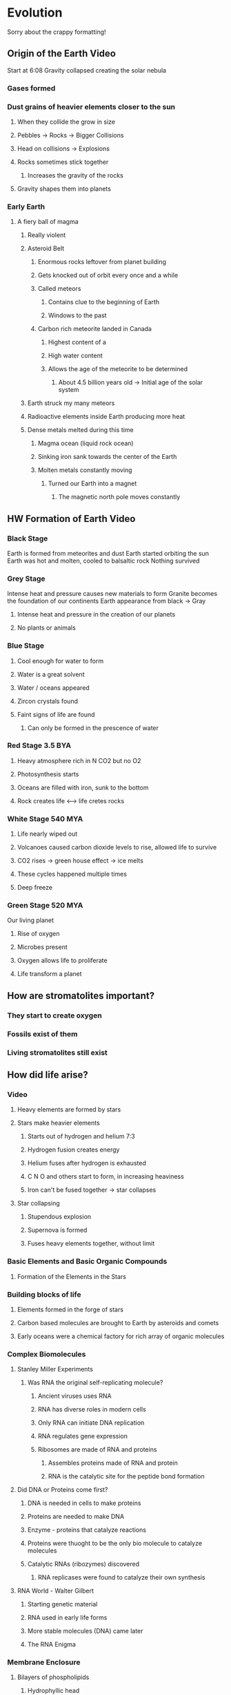 * Evolution
Sorry about the crappy formatting!
** Origin of the Earth Video
Start at 6:08
Gravity collapsed creating the solar nebula
*** Gases formed
*** Dust grains of heavier elements closer to the sun
**** When they collide the grow in size
**** Pebbles -> Rocks -> Bigger Collisions
**** Head on collisions -> Explosions
**** Rocks sometimes stick together
***** Increases the gravity of the rocks
**** Gravity shapes them into planets
*** Early Earth
**** A fiery ball of magma
***** Really violent
***** Asteroid Belt
****** Enormous rocks leftover from planet building
****** Gets knocked out of orbit every once and a while
****** Called meteors
******* Contains clue to the beginning of Earth
******* Windows to the past
****** Carbon rich meteorite landed in Canada
******* Highest content of a
******* High water content
******* Allows the age of the meteorite to be determined
******** About 4.5 billion years old -> Initial age of the solar system
***** Earth struck my many meteors
***** Radioactive elements inside Earth producing more heat
***** Dense metals melted during this time
****** Magma ocean (liquid rock ocean)
****** Sinking iron sank towards the center of the Earth
****** Molten metals constantly moving
******* Turned our Earth into a magnet
******** The magnetic north pole moves constantly
** HW Formation of Earth Video
*** Black Stage
Earth is formed from meteorites and dust
Earth started orbiting the sun
Earth was hot and molten, cooled to balsaltic rock
Nothing survived
*** Grey Stage
Intense heat and pressure causes new materials to form
Granite becomes the foundation of our continents
Earth appearance from black -> Gray
**** Intense heat and pressure in the creation of our planets
**** No plants or animals
*** Blue Stage
**** Cool enough for water to form
**** Water is a great solvent
**** Water / oceans appeared
**** Zircon crystals found
**** Faint signs of life are found
***** Can only be formed in the prescence of water
*** Red Stage 3.5 BYA
**** Heavy atmosphere rich in N CO2 but no O2
**** Photosynthesis starts
**** Oceans are filled with iron, sunk to the bottom
**** Rock creates life <---> life cretes rocks
*** White Stage 540 MYA
**** Life nearly wiped out
**** Volcanoes caused carbon dioxide levels to rise, allowed life to survive
**** CO2 rises -> green house effect -> ice melts
**** These cycles happened multiple times
**** Deep freeze
*** Green Stage 520 MYA
Our living planet
**** Rise of oxygen
**** Microbes present
**** Oxygen allows life to proliferate
**** Life transform a planet
** How are stromatolites important?
*** They start to create oxygen
*** Fossils exist of them
*** Living stromatolites still exist
** How did life arise?
*** Video
**** Heavy elements are formed by stars
**** Stars make heavier elements
***** Starts out of hydrogen and helium 7:3
***** Hydrogen fusion creates energy
***** Helium fuses after hydrogen is exhausted
***** C N O and others start to form, in increasing heaviness
***** Iron can't be fused together -> star collapses
**** Star collapsing
***** Stupendous explosion
***** Supernova is formed
***** Fuses heavy elements together, without limit
*** Basic Elements and Basic Organic Compounds
**** Formation of the Elements in the Stars
*** Building blocks of life
**** Elements formed in the forge of stars
**** Carbon based molecules are brought to Earth by asteroids and comets
**** Early oceans were a chemical factory for rich array of organic molecules
*** Complex Biomolecules
**** Stanley Miller Experiments
***** Was RNA the original self-replicating molecule?
****** Ancient viruses uses RNA
****** RNA has diverse roles in modern cells
****** Only RNA can initiate DNA replication
****** RNA regulates gene expression
****** Ribosomes are made of RNA and proteins
******* Assembles proteins made of RNA and protein
******* RNA is the catalytic site for the peptide bond formation
**** Did DNA or Proteins come first?
***** DNA is needed in cells to make proteins
***** Proteins are needed to make DNA
***** Enzyme - proteins that catalyze reactions
***** Proteins were thuoght to be the only bio molecule to catalyze molecules
***** Catalytic RNAs (ribozymes) discovered
****** RNA replicases were found to catalyze their own synthesis
**** RNA World - Walter Gilbert
***** Starting genetic material
***** RNA used in early life forms
***** More stable molecules (DNA) came later
***** The RNA Enigma
*** Membrane Enclosure
**** Bilayers of phospholipids
***** Hydrophyllic head
***** 2 hydrophobic tails
***** Spontaneously forms two layered sheets
***** Hydrophyllic heads on the outside
***** Surrounds all living cells
***** Surrounds the nucleus and other cellular structure
**** Formation of the Protocell
Very first cell / precursor to modern cells.
***** RNA enters the cell and is a primitive type of DNA
***** Replicase is needed to replicate the RNA
*** Selection and Evolution Change
**** Protocells with a high amount of RNA outcompete other protocells
***** RNA must be replicases
**** Mutations occur causing better protocells
**** Merging of protocells brings capabilities to other cells
*** Zircons
**** Made up of zirconium silicate
**** Likely from magma that incorporated water
*** Emergent Properties of Living Organisms
When things are combined, new properties emerge. Usually can't be predicted.
**** Atoms formed
**** Atoms combine to form precursor molecules
**** Precursor molecules
**** Exists in living systems
***** A lot of humans form societies
**** Exists in nonliving systems as well
*** What is Life?
**** The ultimate emergent property
**** Erwin Shodinger
***** Laid foundations of molecular biology
***** Life could be understood of laws of physics and chemisty
**** Life constantly takes in from its environment
**** Smallest Lifeform has 182 genes (159,662 genes)
**** Number of genes is less in symbiotic organisms
*** Viruses
*** Requirements for Life
**** Cells
**** Homeostasis
**** Make / consume energy
**** Reproduce
**** Response
**** DNA - Hereditary Information
**** Grow / develop
**** Evolution
** Pre and Post Campbrian Evolution
** Cell Types over Time
*** Hadean Eon
**** Might have had protocells ~4 BYA
**** Prokaryotic bacteria ~3.8BYA
**** Anaerobic conditions
*** Archaea 3.7BYA
- Live in hostile environments.
- Wall structure allows them to live in hostile environments
***  Anaerobic Photo Synthesis 3.2BYA
No oxygen produced
Light used
*** Stromatolites 3.0BYA
Carry out photosynthesis over
Cyanobacteria (blue green algae)
North Pole
** Domains of Life
*** Common Ancestor
*** Three major domains of life in the world
**** Bacteria
**** Archaea
**** Eukaryotes
**** Fourth domain may exist (large viruses, bigger than bacteria)

** Prokaryotic Cell
- No nucleus
- Ribosomes
- Pilus
- Plasma Membrane
- Flagellum
** Eukaryotic Cells
- Nucleus
  + Nuclear envelope surrounding it
- Ribosomes
- Plasma membrane
- Cytoskeletons
- Mitochondria
- Vesicles
- Lysosomes
- Rough ER
***  Animal Cells
- No cell wall
*** Plant Cell
- Central vacoule
- Cell wall
- Chloroplasts
** Universal Features of Cellular Life
- Enclosed in membranes
- Hereditary information stored in membranes
- Replicate using DNA through the same way
- Use proteins as catalysts
- Utilize ATP
- 500 cellular metabolic reactions
- Most archae and bacteria have about 1,000 - 4,000 genes
** Photosynthesis and Oxygen
*** No oxygen at the start
*** Oxygen is highly reactive
*** Development of oxygenic / non cyclic photosynthesis led to slow increase of oxygen
*** Oxygen is present in iron formations
**** O2 levels slowly increased
**** When O2 reaches about 15% iron bands form
*** Discovery of Photosynthesis
**** Lit candle under the jar
**** Left a mint leaf under the jar for 10 days
**** Rejuvenated the air
**** Only works when in the sun
*** Chloroplasts
**** Chromosomes: circular DNA
**** Synthesize its own proteins
**** Ribsosomes present
**** Eukaryotic cells without chloroplasts can't make chloroplasts
**** Grows, divides, duplicates DNA
**** Thylakoid membanes are stacked
** Ediacrian Period
Shellless animals
Weird creatures on the sea floor
Absorbing nutrients from the sea floor
Disappear when Cambrina came around
** Cambrian Explosion
Explosion of new animals
Cause of the explosion is unknown
Trilobyte part of the explosion
Availability of oxygen holding back life
Organic carbon and oxygen gets created
Oxygen allows larger animals to live
Materials made from nutrients on the sea floor
Nervous systems develop
Vision developed - May have triggered the Cambrian explosion
Rise of predators
Brand new ecology forms
A large scale extinction may have come right before it
Homosapians are a result of the explosion

** Burgess Shale
Rick in fossils
125 genera were found in the shale
Over 100 then compared to about 30 now
All 26 phyla with hard body parts arose at the beginning of Cambrian

** Oxygen Importance
High oxygen reaches deep sea and then life arises
Large species were then allowed to evolve

** Link between Oceans -> Land
Tiktalik found
Part animal and part fish
Both lungs and gills
A predictable intermediate


Genetic building blocks needed
Oxygen needed
Ecological feedback (predator and prey)


** Snowball Earth
Reoccuring life ages
Encouraged oxygen / photosynthesis
